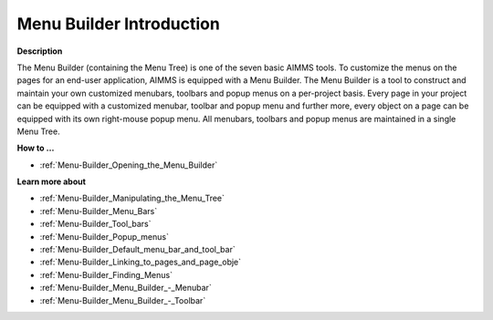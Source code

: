 .. _aimmshelp18-Menu_Builder_Introduction:

Menu Builder Introduction
=========================

**Description** 

The Menu Builder (containing the Menu Tree) is one of the seven basic AIMMS tools. 
To customize the menus on the pages for an end-user application, AIMMS is equipped with a Menu Builder. 
The Menu Builder is a tool to construct and maintain your own customized menubars, 
toolbars and popup menus on a per-project basis. Every page in your project can be equipped 
with a customized menubar, toolbar and popup menu and further more, 
every object on a page can be equipped with its own right-mouse popup menu. 
All menubars, toolbars and popup menus are maintained in a single Menu Tree.

**How to …** 

*	:ref:`Menu-Builder_Opening_the_Menu_Builder`  


**Learn more about** 

*	:ref:`Menu-Builder_Manipulating_the_Menu_Tree`  
*	:ref:`Menu-Builder_Menu_Bars`  
*	:ref:`Menu-Builder_Tool_bars`  
*	:ref:`Menu-Builder_Popup_menus`  
*	:ref:`Menu-Builder_Default_menu_bar_and_tool_bar`  
*	:ref:`Menu-Builder_Linking_to_pages_and_page_obje`  
*	:ref:`Menu-Builder_Finding_Menus`  
*	:ref:`Menu-Builder_Menu_Builder_-_Menubar`  
*	:ref:`Menu-Builder_Menu_Builder_-_Toolbar`  
